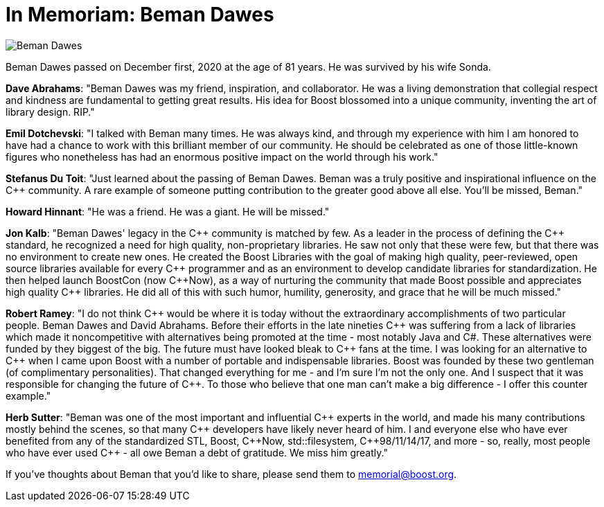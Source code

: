 ////
Copyright (c) 2024 The pass:[C++] Alliance, Inc. (https://cppalliance.org)

Distributed under the Boost Software License, Version 1.0. (See accompanying
file LICENSE_1_0.txt or copy at http://www.boost.org/LICENSE_1_0.txt)

Official repository: https://github.com/boostorg/website-v2-docs
////
= In Memoriam: Beman Dawes
:navtitle: In Memoriam: Beman Dawes

image::beman_dawes.jpg[Beman Dawes]

Beman Dawes passed on December first, 2020 at the age of 81 years. He was survived by his wife Sonda.

*Dave Abrahams*: "Beman Dawes was my friend, inspiration, and collaborator. He was a living demonstration that collegial respect and kindness are fundamental to getting great results. His idea for Boost blossomed into a unique community, inventing the art of library design. RIP."

*Emil Dotchevski*: "I talked with Beman many times. He was always kind, and through my experience with him I am honored to have had a chance to work with this brilliant member of our community. He should be celebrated as one of those little-known figures who nonetheless has had an enormous positive impact on the world through his work."

*Stefanus Du Toit*: "Just learned about the passing of Beman Dawes. Beman was a truly positive and inspirational influence on the pass:[C++] community. A rare example of someone putting contribution to the greater good above all else. You'll be missed, Beman."

*Howard Hinnant*: "He was a friend. He was a giant. He will be missed."

*Jon Kalb*: "Beman Dawes' legacy in the pass:[C++] community is matched by few. As a leader in the process of defining the pass:[C++] standard, he recognized a need for high quality, non-proprietary libraries. He saw not only that these were few, but that there was no environment to create new ones. He created the Boost Libraries with the goal of making high quality, peer-reviewed, open source libraries available for every pass:[C++] programmer and as an environment to develop candidate libraries for standardization. He then helped launch BoostCon (now pass:[C++]Now), as a way of nurturing the community that made Boost possible and appreciates high quality pass:[C++] libraries. He did all of this with such humor, humility, generosity, and grace that he will be much missed."

*Robert Ramey*: "I do not think pass:[C++] would be where it is today without the extraordinary accomplishments of two particular people. Beman Dawes and David Abrahams. Before their efforts in the late nineties pass:[C++] was suffering from a lack of libraries which made it noncompetitive with alternatives being promoted at the time - most notably Java and C#. These alternatives were funded by they biggest of the big. The future must have looked bleak to pass:[C++] fans at the time. I was looking for an alternative to pass:[C++] when I came upon Boost with a number of portable and indispensable libraries. Boost was founded by these two gentleman (of complimentary personalities). That changed everything for me - and I'm sure I'm not the only one. And I suspect that it was responsible for changing the future of pass:[C++]. To those who believe that one man can't make a big difference - I offer this counter example."

*Herb Sutter*: "Beman was one of the most important and influential pass:[C++] experts in the world, and made his many contributions mostly behind the scenes, so that many pass:[C++] developers have likely never heard of him. I and everyone else who have ever benefited from any of the standardized STL, Boost, pass:[C++]Now, std::filesystem, pass:[C++]98/11/14/17, and more - so, really, most people who have ever used pass:[C++] - all owe Beman a debt of gratitude. We miss him greatly."

If you've thoughts about Beman that you'd like to share, please send them to memorial@boost.org.